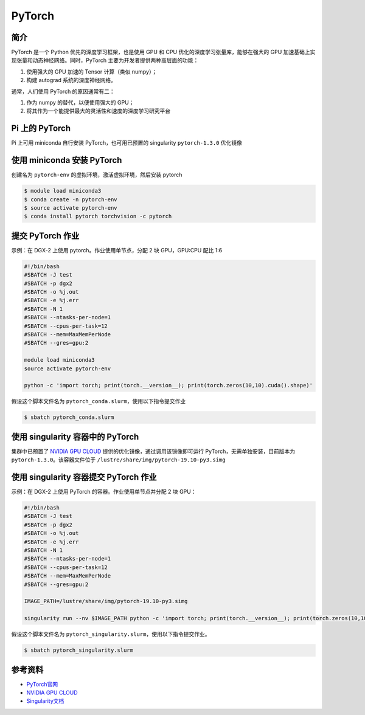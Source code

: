 
PyTorch
=======

简介
----

PyTorch 是一个 Python 优先的深度学习框架，也是使用 GPU 和 CPU
优化的深度学习张量库，能够在强大的 GPU
加速基础上实现张量和动态神经网络。同时，PyTorch
主要为开发者提供两种高层面的功能：

1. 使用强大的 GPU 加速的 Tensor 计算（类似 numpy）；
2. 构建 autograd 系统的深度神经网络。

通常，人们使用 PyTorch 的原因通常有二：

1. 作为 numpy 的替代，以便使用强大的 GPU；
2. 将其作为一个能提供最大的灵活性和速度的深度学习研究平台

Pi 上的 PyTorch
---------------

Pi 上可用 miniconda 自行安装 PyTorch，也可用已预置的 singularity
``pytorch-1.3.0`` 优化镜像

使用 miniconda 安装 PyTorch
---------------------------

创建名为 ``pytorch-env`` 的虚拟环境，激活虚拟环境，然后安装 pytorch

.. code:: bash

   $ module load miniconda3
   $ conda create -n pytorch-env
   $ source activate pytorch-env
   $ conda install pytorch torchvision -c pytorch

提交 PyTorch 作业
-----------------

示例：在 DGX-2 上使用 pytorch。作业使用单节点，分配 2 块 GPU，GPU:CPU
配比 1:6

.. code:: bash

   #!/bin/bash
   #SBATCH -J test
   #SBATCH -p dgx2
   #SBATCH -o %j.out
   #SBATCH -e %j.err
   #SBATCH -N 1
   #SBATCH --ntasks-per-node=1
   #SBATCH --cpus-per-task=12
   #SBATCH --mem=MaxMemPerNode
   #SBATCH --gres=gpu:2

   module load miniconda3
   source activate pytorch-env

   python -c 'import torch; print(torch.__version__); print(torch.zeros(10,10).cuda().shape)'

假设这个脚本文件名为 ``pytorch_conda.slurm``\ ，使用以下指令提交作业

.. code:: bash

   $ sbatch pytorch_conda.slurm

使用 singularity 容器中的 PyTorch
---------------------------------

集群中已预置了 `NVIDIA GPU CLOUD <https://ngc.nvidia.com/>`__
提供的优化镜像，通过调用该镜像即可运行 PyTorch，无需单独安装，目前版本为
``pytorch-1.3.0``\ 。该容器文件位于
``/lustre/share/img/pytorch-19.10-py3.simg``

使用 singularity 容器提交 PyTorch 作业
--------------------------------------

示例：在 DGX-2 上使用 PyTorch 的容器。作业使用单节点并分配 2 块 GPU：

.. code:: bash

   #!/bin/bash
   #SBATCH -J test
   #SBATCH -p dgx2
   #SBATCH -o %j.out
   #SBATCH -e %j.err
   #SBATCH -N 1
   #SBATCH --ntasks-per-node=1
   #SBATCH --cpus-per-task=12
   #SBATCH --mem=MaxMemPerNode
   #SBATCH --gres=gpu:2

   IMAGE_PATH=/lustre/share/img/pytorch-19.10-py3.simg

   singularity run --nv $IMAGE_PATH python -c 'import torch; print(torch.__version__); print(torch.zeros(10,10).cuda().shape)'

假设这个脚本文件名为
``pytorch_singularity.slurm``\ ，使用以下指令提交作业。

.. code:: bash

   $ sbatch pytorch_singularity.slurm

参考资料
--------

-  `PyTorch官网 <https://pytorch.org/>`__
-  `NVIDIA GPU CLOUD <ngc.nvidia.com>`__
-  `Singularity文档 <https://sylabs.io/guides/3.5/user-guide/>`__
